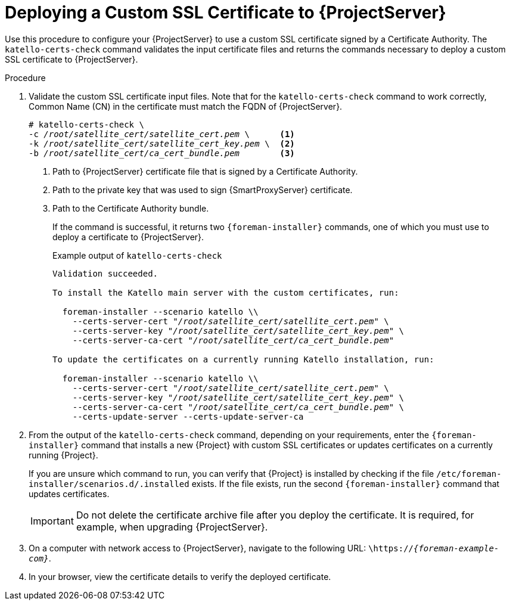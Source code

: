 [id="Deploying_a_Custom_SSL_Certificate_to_Server_{context}"]
= Deploying a Custom SSL Certificate to {ProjectServer}

Use this procedure to configure your {ProjectServer} to use a custom SSL certificate signed by a Certificate Authority.
The `katello-certs-check` command validates the input certificate files and returns the commands necessary to deploy a custom SSL certificate to {ProjectServer}.

.Procedure
. Validate the custom SSL certificate input files.
Note that for the `katello-certs-check` command to work correctly, Common Name (CN) in the certificate must match the FQDN of {ProjectServer}.
+
[options="nowrap", subs="+quotes,attributes"]
----
# katello-certs-check \
-c __/root/satellite_cert/satellite_cert.pem__ \      <1>
-k __/root/satellite_cert/satellite_cert_key.pem__ \  <2>
-b __/root/satellite_cert/ca_cert_bundle.pem__        <3>
----
<1> Path to {ProjectServer} certificate file that is signed by a Certificate Authority.
<2> Path to the private key that was used to sign {SmartProxyServer} certificate.
<3> Path to the Certificate Authority bundle.
+
If the command is successful, it returns two `{foreman-installer}` commands, one of which you must use to deploy a certificate to {ProjectServer}.
ifdef::satellite[]
+
.Example output of `katello-certs-check`
[options="nowrap", subs="+quotes,attributes"]
----
Validation succeeded.

To install the Red Hat Satellite Server with the custom certificates, run:

  {foreman-installer} --scenario satellite \
    --certs-server-cert "_/root/satellite_cert/satellite_cert.pem_" \
    --certs-server-key "_/root/satellite_cert/satellite_cert_key.pem_" \
    --certs-server-ca-cert "_/root/satellite_cert/ca_cert_bundle.pem_"

To update the certificates on a currently running Red Hat Satellite installation, run:

  {foreman-installer} --scenario satellite \
    --certs-server-cert "_/root/satellite_cert/satellite_cert.pem_" \
    --certs-server-key "_/root/satellite_cert/satellite_cert_key.pem_" \
    --certs-server-ca-cert "_/root/satellite_cert/ca_cert_bundle.pem_" \
    --certs-update-server --certs-update-server-ca
----
endif::[]
ifndef::satellite[]
+
.Example output of `katello-certs-check`
[options="nowrap", subs="+quotes,attributes"]
----
Validation succeeded.

To install the Katello main server with the custom certificates, run:

  foreman-installer --scenario katello \\
    --certs-server-cert "_/root/satellite_cert/satellite_cert.pem_" \
    --certs-server-key "_/root/satellite_cert/satellite_cert_key.pem_" \
    --certs-server-ca-cert "_/root/satellite_cert/ca_cert_bundle.pem_"

To update the certificates on a currently running Katello installation, run:

  foreman-installer --scenario katello \\
    --certs-server-cert "_/root/satellite_cert/satellite_cert.pem_" \
    --certs-server-key "_/root/satellite_cert/satellite_cert_key.pem_" \
    --certs-server-ca-cert "_/root/satellite_cert/ca_cert_bundle.pem_" \
    --certs-update-server --certs-update-server-ca
----
endif::[]

. From the output of the `katello-certs-check` command, depending on your requirements, enter the `{foreman-installer}` command that installs a new {Project} with custom SSL certificates or updates certificates on a currently running {Project}.
+
If you are unsure which command to run, you can verify that {Project} is installed by checking if the file `/etc/foreman-installer/scenarios.d/.installed` exists.
If the file exists, run the second `{foreman-installer}` command that updates certificates.
+
IMPORTANT: Do not delete the certificate archive file after you deploy the certificate.
It is required, for example, when upgrading {ProjectServer}.
. On a computer with network access to {ProjectServer}, navigate to the following URL: `\https://_{foreman-example-com}_`.
. In your browser, view the certificate details to verify the deployed certificate.
